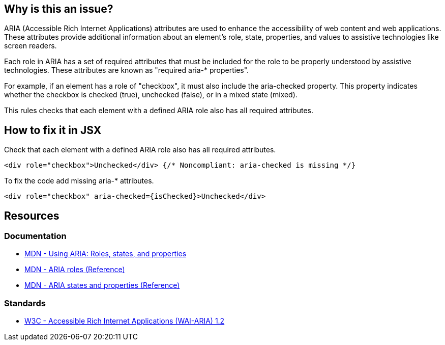 == Why is this an issue?

ARIA (Accessible Rich Internet Applications) attributes are used to enhance the accessibility of web content and web applications. These attributes provide additional information about an element's role, state, properties, and values to assistive technologies like screen readers.

Each role in ARIA has a set of required attributes that must be included for the role to be properly understood by assistive technologies. These attributes are known as "required aria-* properties".

For example, if an element has a role of "checkbox", it must also include the aria-checked property. This property indicates whether the checkbox is checked (true), unchecked (false), or in a mixed state (mixed).

This rules checks that each element with a defined ARIA role also has all required attributes.

== How to fix it in JSX

Check that each element with a defined ARIA role also has all required attributes.

[source,javascript,diff-id=1,diff-type=noncompliant]
----
<div role="checkbox">Unchecked</div> {/* Noncompliant: aria-checked is missing */}
----

To fix the code add missing aria-* attributes.

[source,javascript,diff-id=1,diff-type=compliant]
----
<div role="checkbox" aria-checked={isChecked}>Unchecked</div>
----

== Resources
=== Documentation

* https://developer.mozilla.org/en-US/docs/Web/Accessibility/ARIA/ARIA_Techniques[MDN - Using ARIA: Roles, states, and properties]
* https://developer.mozilla.org/en-US/docs/Web/Accessibility/ARIA/Roles[MDN - ARIA roles (Reference)]
* https://developer.mozilla.org/en-US/docs/Web/Accessibility/ARIA/Attributes[MDN - ARIA states and properties (Reference)]

=== Standards

* https://www.w3.org/TR/wai-aria-1.2/[W3C - Accessible Rich Internet Applications (WAI-ARIA) 1.2]
